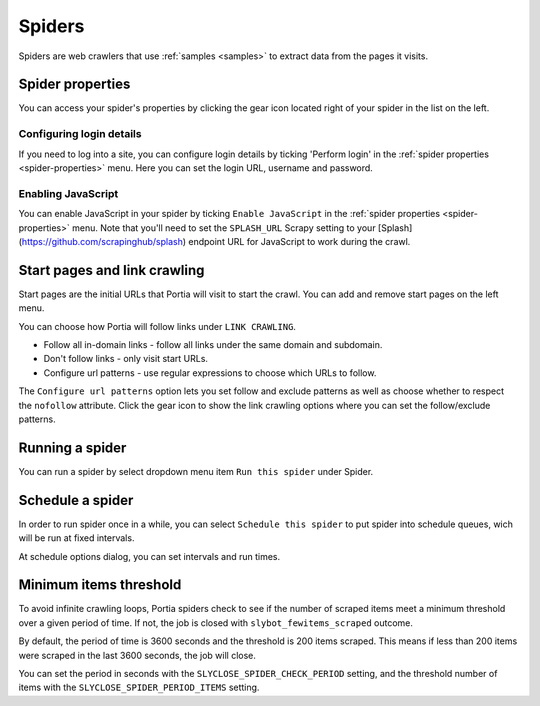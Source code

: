 .. _spiders:

=======
Spiders
=======

Spiders are web crawlers that use :ref:`samples <samples>` to extract data from the pages it visits.

.. _spider-properties:

Spider properties
=================

You can access your spider's properties by clicking the gear icon located right of your spider in the list on the left.

.. image:: _static/portia-spider-properties.png
    :alt: Spider properties


Configuring login details
-------------------------

If you need to log into a site, you can configure login details by ticking 'Perform login' in the :ref:`spider properties <spider-properties>` menu. Here you can set the login URL, username and password.


Enabling JavaScript
-------------------

You can enable JavaScript in your spider by ticking ``Enable JavaScript`` in the :ref:`spider properties <spider-properties>` menu. Note that you'll need to set the ``SPLASH_URL`` Scrapy setting to your [Splash](https://github.com/scrapinghub/splash) endpoint URL for JavaScript to work during the crawl.

Start pages and link crawling
=============================

Start pages are the initial URLs that Portia will visit to start the crawl. You can add and remove start pages on the left menu.

You can choose how Portia will follow links under ``LINK CRAWLING``.

.. image:: _static/portia-spider-link-crawling.png
    :alt: Link crawling properties


* Follow all in-domain links - follow all links under the same domain and subdomain.
* Don't follow links - only visit start URLs.
* Configure url patterns - use regular expressions to choose which URLs to follow.

The ``Configure url patterns`` option lets you set follow and exclude patterns as well as choose whether to respect the ``nofollow`` attribute. Click the gear icon to show the link crawling options where you can set the follow/exclude patterns.

.. _running-spider:

Running a spider
================

You can run a spider by select dropdown menu item ``Run this spider`` under Spider.

.. image:: _static/portia-run-spider.png
    :alt: Run a spider 


.. _schedule-spider:

Schedule a spider
================

In order to run spider once in a while, you can select ``Schedule this spider`` to put spider into schedule queues, wich will be run at fixed intervals. 


.. image:: _static/portia-schedule-spider.png
    :alt: Schedule a spider 

At schedule options dialog, you can set intervals and run times.  


.. image:: _static/portia-schedule-options.png
    :alt: Schedule options



Minimum items threshold
=======================

To avoid infinite crawling loops, Portia spiders check to see if the number of scraped items meet a minimum threshold over a given period of time. If not, the job is closed with ``slybot_fewitems_scraped`` outcome.

By default, the period of time is 3600 seconds and the threshold is 200 items scraped. This means if less than 200 items were scraped in the last 3600 seconds, the job will close.

You can set the period in seconds with the ``SLYCLOSE_SPIDER_CHECK_PERIOD`` setting, and the threshold number of items with the ``SLYCLOSE_SPIDER_PERIOD_ITEMS`` setting.

